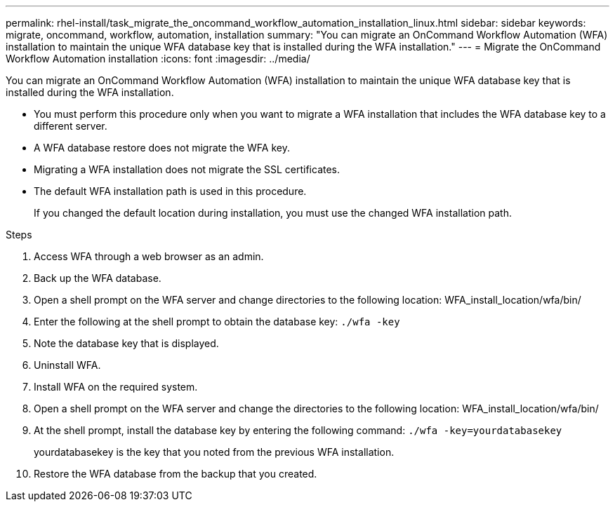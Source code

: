 ---
permalink: rhel-install/task_migrate_the_oncommand_workflow_automation_installation_linux.html
sidebar: sidebar
keywords: migrate, oncommand, workflow, automation, installation
summary: "You can migrate an OnCommand Workflow Automation (WFA) installation to maintain the unique WFA database key that is installed during the WFA installation."
---
= Migrate the OnCommand Workflow Automation installation
:icons: font
:imagesdir: ../media/

[.lead]
You can migrate an OnCommand Workflow Automation (WFA) installation to maintain the unique WFA database key that is installed during the WFA installation.

* You must perform this procedure only when you want to migrate a WFA installation that includes the WFA database key to a different server.
* A WFA database restore does not migrate the WFA key.
* Migrating a WFA installation does not migrate the SSL certificates.
* The default WFA installation path is used in this procedure.
+
If you changed the default location during installation, you must use the changed WFA installation path.

.Steps
. Access WFA through a web browser as an admin.
. Back up the WFA database.
. Open a shell prompt on the WFA server and change directories to the following location: WFA_install_location/wfa/bin/
. Enter the following at the shell prompt to obtain the database key: `./wfa -key`
. Note the database key that is displayed.
. Uninstall WFA.
. Install WFA on the required system.
. Open a shell prompt on the WFA server and change the directories to the following location: WFA_install_location/wfa/bin/
. At the shell prompt, install the database key by entering the following command: `./wfa -key=yourdatabasekey`
+
yourdatabasekey is the key that you noted from the previous WFA installation.

. Restore the WFA database from the backup that you created.
